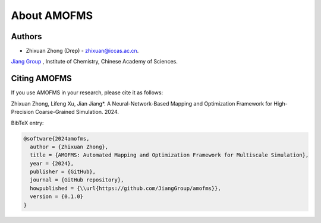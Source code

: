 About AMOFMS
============

Authors
~~~~~~~

* Zhixuan Zhong (Drep) - `zhixuan@iccas.ac.cn <mailto:zhixuan@iccas.ac.cn>`_.

`Jiang Group <https://www.jiangjlab.com/>`__ , Institute of Chemistry, Chinese Academy of Sciences.




Citing AMOFMS
~~~~~~~~~~~~~

If you use AMOFMS in your research, please cite it as follows:

Zhixuan Zhong, Lifeng Xu, Jian Jiang*. A Neural-Network-Based Mapping and Optimization Framework for High-Precision Coarse-Grained Simulation. 2024.

BibTeX entry:

.. code-block:: bibtex

    @software{2024amofms,
      author = {Zhixuan Zhong},
      title = {AMOFMS: Automated Mapping and Optimization Framework for Multiscale Simulation},
      year = {2024},
      publisher = {GitHub},
      journal = {GitHub repository},
      howpublished = {\\url{https://github.com/JiangGroup/amofms}},
      version = {0.1.0}
    }

